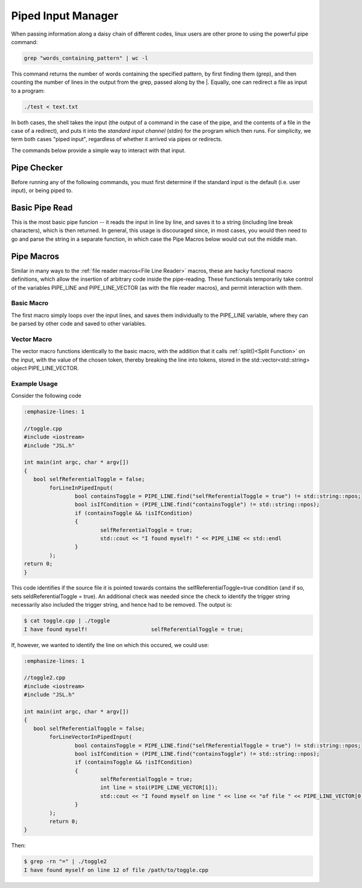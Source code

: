 .. pipes

###################
Piped Input Manager
###################

When passing information along a daisy chain of different codes, linux users are other prone to using the powerful pipe command:

.. code-block:: bash

	grep "words_containing_pattern" | wc -l

This command returns the number of words containing the specified pattern, by first finding them (grep), and then counting the number of lines in the output from the grep, passed along by the \|. Equally, one can redirect a file as input to a program:

.. code-block:: bash

	./test < text.txt

In both cases, the shell takes the input (the output of a command in the case of the pipe, and the contents of a file in the case of a redirect), and puts it into the *standard input channel* (stdin) for the program which then runs. For simplicity, we term both cases "piped input", regardless of whether it arrived via pipes or redirects.

The commands below provide a simple way to interact with that input.

Pipe Checker
************

Before running any of the following commands, you must first determine if the standard input is the default (i.e. user input), or being piped to.

.. doxygenfunction:: JSL::PipedInputFound

Basic Pipe Read
****************

This is the most basic pipe funcion -- it reads the input in line by line, and saves it to a string (including line break characters), which is then returned. In general, this usage is discouraged since, in most cases, you would then need to go and parse the string in a separate function, in which case the Pipe Macros below would cut out the middle man.

.. doxygenfunction:: JSL::readPipedInputString

Pipe Macros
**************

Similar in many ways to the :ref:`file reader macros<File Line Reader>` macros, these are hacky functional macro definitions, which allow the insertion of arbitrary code inside the pipe-reading. These functionals temporarily take control of the variables PIPE_LINE and PIPE_LINE_VECTOR (as with the file reader macros), and permit interaction with them.


Basic Macro
----------------
The first macro simply loops over the input lines, and saves them individually to the PIPE_LINE variable, where they can be parsed by other code and saved to other variables.

.. doxygendefine:: forLineInPipedInput

Vector Macro
--------------

The vector macro functions identically to the basic macro, with the addition that it calls :ref:`split()<Split Function>` on the input, with the value of the chosen token, thereby breaking the line into tokens, stored in the std::vector<std::string> object PIPE_LINE_VECTOR. 

.. doxygendefine:: forLineVectorInPipedInput


Example Usage
----------------

Consider the following code

.. code-block:: c++

	:emphasize-lines: 1
	
	//toggle.cpp
	#include <iostream>
	#include "JSL.h"

	int main(int argc, char * argv[])
   	{
	   bool selfReferentialToggle = false;
		forLineInPipedInput(
			bool containsToggle = PIPE_LINE.find("selfReferentialToggle = true") != std::string::npos;
			bool isIfCondition = (PIPE_LINE.find("containsToggle") != std::string::npos);
			if (containsToggle && !isIfCondition)
			{
				selfReferentialToggle = true;
				std::cout << "I found myself! " << PIPE_LINE << std::endl
			}
		);
	return 0;
	}

This code identifies if the source file it is pointed towards contains the selfReferentialToggle=true condition (and if so, sets seldReferentialToggle = true). An additional check was needed since the check to identify the trigger string necessarily also included the trigger string, and hence had to be removed.  The output is:

.. code-block:: bash

	$ cat toggle.cpp | ./toggle
	I have found myself!                    selfReferentialToggle = true;

If, however, we wanted to identify the line on which this occured, we could use:

.. code-block:: c++

	:emphasize-lines: 1
	
	//toggle2.cpp
	#include <iostream>
	#include "JSL.h"

	int main(int argc, char * argv[])
   	{
	   bool selfReferentialToggle = false;
		forLineVectorInPipedInput(
			bool containsToggle = PIPE_LINE.find("selfReferentialToggle = true") != std::string::npos;
			bool isIfCondition = (PIPE_LINE.find("containsToggle") != std::string::npos);
			if (containsToggle && !isIfCondition)
			{
				selfReferentialToggle = true;
				int line = stoi(PIPE_LINE_VECTOR[1]);
				std::cout << "I found myself on line " << line << "of file " << PIPE_LINE_VECTOR[0] << std::endl
			}
		);
		return 0;
	}

Then:

.. code-block:: bash

	$ grep -rn "=" | ./toggle2
	I have found myself on line 12 of file /path/to/toggle.cpp

